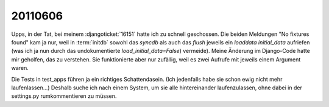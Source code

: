 20110606
========

Upps, in der Tat, bei meinem :djangoticket:`16151` 
hatte ich zu schnell geschossen. 
Die beiden Meldungen "No fixtures found" kam ja nur,
weil in :term:`initdb` sowohl das `syncdb` als auch das `flush` 
jeweils ein `loaddata initial_data` aufriefen (was ich ja nun durch das undokumentierte `load_initial_data=False`) vermeide).
Meine Änderung im Django-Code hatte mir geholfen, 
das zu verstehen. Sie funktionierte aber nur zufällig, 
weil es zwei Aufrufe mit jeweils einem Argument waren.

Die Tests in test_apps führen ja ein richtiges Schattendasein. 
(Ich jedenfalls habe sie schon ewig nicht mehr laufenlassen...)
Deshalb suche ich nach einem System, um sie alle hintereinander 
laufenzulassen, ohne dabei in der settings.py rumkommentieren 
zu müssen. 

